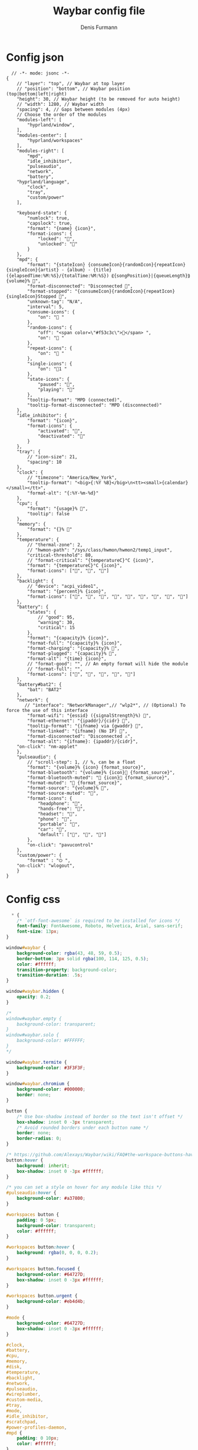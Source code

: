 #+TITLE: Waybar config file
#+AUTHOR: Denis Furmann

* Config json
#+begin_src jsonc :tangle "~/.config/waybar/config.jsonc" :mkdirp yes
  // -*- mode: jsonc -*-
{
    // "layer": "top", // Waybar at top layer
    // "position": "bottom", // Waybar position (top|bottom|left|right)
    "height": 30, // Waybar height (to be removed for auto height)
    // "width": 1280, // Waybar width
    "spacing": 4, // Gaps between modules (4px)
    // Choose the order of the modules
    "modules-left": [
        "hyprland/window",
    ],
    "modules-center": [
        "hyprland/workspaces"
    ],
    "modules-right": [
        "mpd",
        "idle_inhibitor",
        "pulseaudio",
        "network",
        "battery",
	"hyprland/language",
        "clock",
        "tray",
        "custom/power"
    ],

    "keyboard-state": {
        "numlock": true,
        "capslock": true,
        "format": "{name} {icon}",
        "format-icons": {
            "locked": "",
            "unlocked": ""
        }
    },
    "mpd": {
        "format": "{stateIcon} {consumeIcon}{randomIcon}{repeatIcon}{singleIcon}{artist} - {album} - {title} ({elapsedTime:%M:%S}/{totalTime:%M:%S}) ⸨{songPosition}|{queueLength}⸩ {volume}% ",
        "format-disconnected": "Disconnected ",
        "format-stopped": "{consumeIcon}{randomIcon}{repeatIcon}{singleIcon}Stopped ",
        "unknown-tag": "N/A",
        "interval": 5,
        "consume-icons": {
            "on": " "
        },
        "random-icons": {
            "off": "<span color=\"#f53c3c\"></span> ",
            "on": " "
        },
        "repeat-icons": {
            "on": " "
        },
        "single-icons": {
            "on": "1 "
        },
        "state-icons": {
            "paused": "",
            "playing": ""
        },
        "tooltip-format": "MPD (connected)",
        "tooltip-format-disconnected": "MPD (disconnected)"
    },
    "idle_inhibitor": {
        "format": "{icon}",
        "format-icons": {
            "activated": "",
            "deactivated": ""
        }
    },
    "tray": {
        // "icon-size": 21,
        "spacing": 10
    },
    "clock": {
        // "timezone": "America/New_York",
        "tooltip-format": "<big>{:%Y %B}</big>\n<tt><small>{calendar}</small></tt>",
        "format-alt": "{:%Y-%m-%d}"
    },
    "cpu": {
        "format": "{usage}% ",
        "tooltip": false
    },
    "memory": {
        "format": "{}% "
    },
    "temperature": {
        // "thermal-zone": 2,
        // "hwmon-path": "/sys/class/hwmon/hwmon2/temp1_input",
        "critical-threshold": 80,
        // "format-critical": "{temperatureC}°C {icon}",
        "format": "{temperatureC}°C {icon}",
        "format-icons": ["", "", ""]
    },
    "backlight": {
        // "device": "acpi_video1",
        "format": "{percent}% {icon}",
        "format-icons": ["", "", "", "", "", "", "", "", ""]
    },
    "battery": {
        "states": {
            // "good": 95,
            "warning": 30,
            "critical": 15
        },
        "format": "{capacity}% {icon}",
        "format-full": "{capacity}% {icon}",
        "format-charging": "{capacity}% ",
        "format-plugged": "{capacity}% ",
        "format-alt": "{time} {icon}",
        // "format-good": "", // An empty format will hide the module
        // "format-full": "",
        "format-icons": ["", "", "", "", ""]
    },
    "battery#bat2": {
        "bat": "BAT2"
    },
    "network": {
       // "interface": "NetworkManager",// "wlp2*", // (Optional) To force the use of this interface
        "format-wifi": "{essid} ({signalStrength}%) ",
        "format-ethernet": "{ipaddr}/{cidr} ",
        "tooltip-format": "{ifname} via {gwaddr} ",
        "format-linked": "{ifname} (No IP) ",
        "format-disconnected": "Disconnected ⚠",
        "format-alt": "{ifname}: {ipaddr}/{cidr}",
	"on-click": "nm-applet"
    },
    "pulseaudio": {
        // "scroll-step": 1, // %, can be a float
        "format": "{volume}% {icon} {format_source}",
        "format-bluetooth": "{volume}% {icon} {format_source}",
        "format-bluetooth-muted": " {icon} {format_source}",
        "format-muted": " {format_source}",
        "format-source": "{volume}% ",
        "format-source-muted": "",
        "format-icons": {
            "headphone": "",
            "hands-free": "",
            "headset": "",
            "phone": "",
            "portable": "",
            "car": "",
            "default": ["", "", ""]
        },
        "on-click": "pavucontrol"
    },
    "custom/power": {
        "format" : "⏻ ",
	"on-click": "wlogout",
    }
}
#+end_src

* Config css
#+begin_src css :tangle "~/.config/waybar/style.css" :mkdirp yes 
  * {
    /* `otf-font-awesome` is required to be installed for icons */
    font-family: FontAwesome, Roboto, Helvetica, Arial, sans-serif;
    font-size: 13px;
}

window#waybar {
    background-color: rgba(43, 48, 59, 0.5);
    border-bottom: 3px solid rgba(100, 114, 125, 0.5);
    color: #ffffff;
    transition-property: background-color;
    transition-duration: .5s;
}

window#waybar.hidden {
    opacity: 0.2;
}

/*
window#waybar.empty {
    background-color: transparent;
}
window#waybar.solo {
    background-color: #FFFFFF;
}
*/

window#waybar.termite {
    background-color: #3F3F3F;
}

window#waybar.chromium {
    background-color: #000000;
    border: none;
}

button {
    /* Use box-shadow instead of border so the text isn't offset */
    box-shadow: inset 0 -3px transparent;
    /* Avoid rounded borders under each button name */
    border: none;
    border-radius: 0;
}

/* https://github.com/Alexays/Waybar/wiki/FAQ#the-workspace-buttons-have-a-strange-hover-effect */
button:hover {
    background: inherit;
    box-shadow: inset 0 -3px #ffffff;
}

/* you can set a style on hover for any module like this */
#pulseaudio:hover {
    background-color: #a37800;
}

#workspaces button {
    padding: 0 5px;
    background-color: transparent;
    color: #ffffff;
}

#workspaces button:hover {
    background: rgba(0, 0, 0, 0.2);
}

#workspaces button.focused {
    background-color: #64727D;
    box-shadow: inset 0 -3px #ffffff;
}

#workspaces button.urgent {
    background-color: #eb4d4b;
}

#mode {
    background-color: #64727D;
    box-shadow: inset 0 -3px #ffffff;
}

#clock,
#battery,
#cpu,
#memory,
#disk,
#temperature,
#backlight,
#network,
#pulseaudio,
#wireplumber,
#custom-media,
#tray,
#mode,
#idle_inhibitor,
#scratchpad,
#power-profiles-daemon,
#mpd {
    padding: 0 10px;
    color: #ffffff;
}

#window,
#workspaces {
    margin: 0 4px;
}

/* If workspaces is the leftmost module, omit left margin */
.modules-left > widget:first-child > #workspaces {
    margin-left: 0;
}

/* If workspaces is the rightmost module, omit right margin */
.modules-right > widget:last-child > #workspaces {
    margin-right: 0;
}

#clock {
    background-color: #64727D;
}

#battery {
    background-color: #ffffff;
    color: #000000;
}

#battery.charging, #battery.plugged {
    color: #ffffff;
    background-color: #26A65B;
}

@keyframes blink {
    to {
        background-color: #ffffff;
        color: #000000;
    }
}

/* Using steps() instead of linear as a timing function to limit cpu usage */
#battery.critical:not(.charging) {
    background-color: #f53c3c;
    color: #ffffff;
    animation-name: blink;
    animation-duration: 0.5s;
    animation-timing-function: steps(12);
    animation-iteration-count: infinite;
    animation-direction: alternate;
}

#power-profiles-daemon {
    padding-right: 15px;
}

#power-profiles-daemon.performance {
    background-color: #f53c3c;
    color: #ffffff;
}

#power-profiles-daemon.balanced {
    background-color: #2980b9;
    color: #ffffff;
}

#power-profiles-daemon.power-saver {
    background-color: #2ecc71;
    color: #000000;
}

label:focus {
    background-color: #000000;
}

#cpu {
    background-color: #2ecc71;
    color: #000000;
}

#memory {
    background-color: #9b59b6;
}

#disk {
    background-color: #964B00;
}

#backlight {
    background-color: #90b1b1;
}

#network {
    background-color: #2980b9;
}

#network.disconnected {
    background-color: #f53c3c;
}

#pulseaudio {
    background-color: #f1c40f;
    color: #000000;
}

#pulseaudio.muted {
    background-color: #90b1b1;
    color: #2a5c45;
}

#wireplumber {
    background-color: #fff0f5;
    color: #000000;
}

#wireplumber.muted {
    background-color: #f53c3c;
}

#custom-media {
    background-color: #66cc99;
    color: #2a5c45;
    min-width: 100px;
}

#custom-media.custom-spotify {
    background-color: #66cc99;
}

#custom-media.custom-vlc {
    background-color: #ffa000;
}

#temperature {
    background-color: #f0932b;
}

#temperature.critical {
    background-color: #eb4d4b;
}

#tray {
    background-color: #2980b9;
}

#tray > .passive {
    -gtk-icon-effect: dim;
}

#tray > .needs-attention {
    -gtk-icon-effect: highlight;
    background-color: #eb4d4b;
}

#idle_inhibitor {
    background-color: #2d3436;
}

#idle_inhibitor.activated {
    background-color: #ecf0f1;
    color: #2d3436;
}

#mpd {
    background-color: #66cc99;
    color: #2a5c45;
}

#mpd.disconnected {
    background-color: #f53c3c;
}

#mpd.stopped {
    background-color: #90b1b1;
}

#mpd.paused {
    background-color: #51a37a;
}

#language {
    background: #00b093;
    color: #740864;
    padding: 0 5px;
    margin: 0 5px;
    min-width: 16px;
}

#keyboard-state {
    background: #97e1ad;
    color: #000000;
    padding: 0 0px;
    margin: 0 5px;
    min-width: 16px;
}

#keyboard-state > label {
    padding: 0 5px;
}

#keyboard-state > label.locked {
    background: rgba(0, 0, 0, 0.2);
}

#scratchpad {
    background: rgba(0, 0, 0, 0.2);
}

#scratchpad.empty {
	background-color: transparent;
}

#privacy {
    padding: 0;
}

#privacy-item {
    padding: 0 5px;
    color: white;
}

#privacy-item.screenshare {
    background-color: #cf5700;
}

#privacy-item.audio-in {
    background-color: #1ca000;
}

#privacy-item.audio-out {
    background-color: #0069d4;
}

#+end_src
